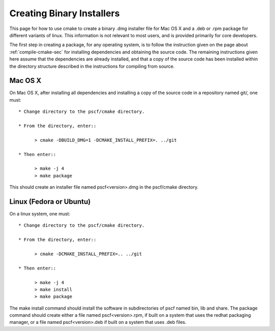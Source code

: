 
.. _package-sec:

Creating Binary Installers
===========================

This page for how to use cmake to create a binary .dmg installer file for Mac OS
X and a .deb or .rpm package for different variants of linux.  This information 
is not relevant to most users, and is provided primarily for core developers. 

The first step in creating a package, for any operating system, is to follow the 
instruction given on the page about :ref:`compile-cmake-sec` for installing 
dependencies and obtaining the source code. The remaining instructions given 
here assume that the dependencies are already installed, and that a copy of the
source code has been installed within the directory structure described in the
instructions for compiling from source.

Mac OS X
--------

On Mac OS X, after installing all dependencies and installing a copy of the
source code in a repository named git/, one must::

    * Change directory to the pscf/cmake directory.

    * From the directory, enter::

          > cmake -DBUILD_DMG=1 -DCMAKE_INSTALL_PREFIX=. ../git

    * Then enter::

          > make -j 4
          > make package

This should create an installer file named pscf<version>.dmg in the pscf/cmake 
directory.

Linux (Fedora or Ubuntu)
------------------------

On a linux system, one must::

    * Change directory to the pscf/cmake directory.

    * From the directory, enter::

          > cmake -DCMAKE_INSTALL_PREFIX=.. ../git

    * Then enter::

          > make -j 4
          > make install
          > make package

The make install command should install the software in subdirectories of
pscf named bin, lib and share. The package command should create either a
file named pscf<version>.rpm, if built on a system that uses the redhat 
packaging manager, or a file named pscf<version>.deb if built on a system
that uses .deb files.

